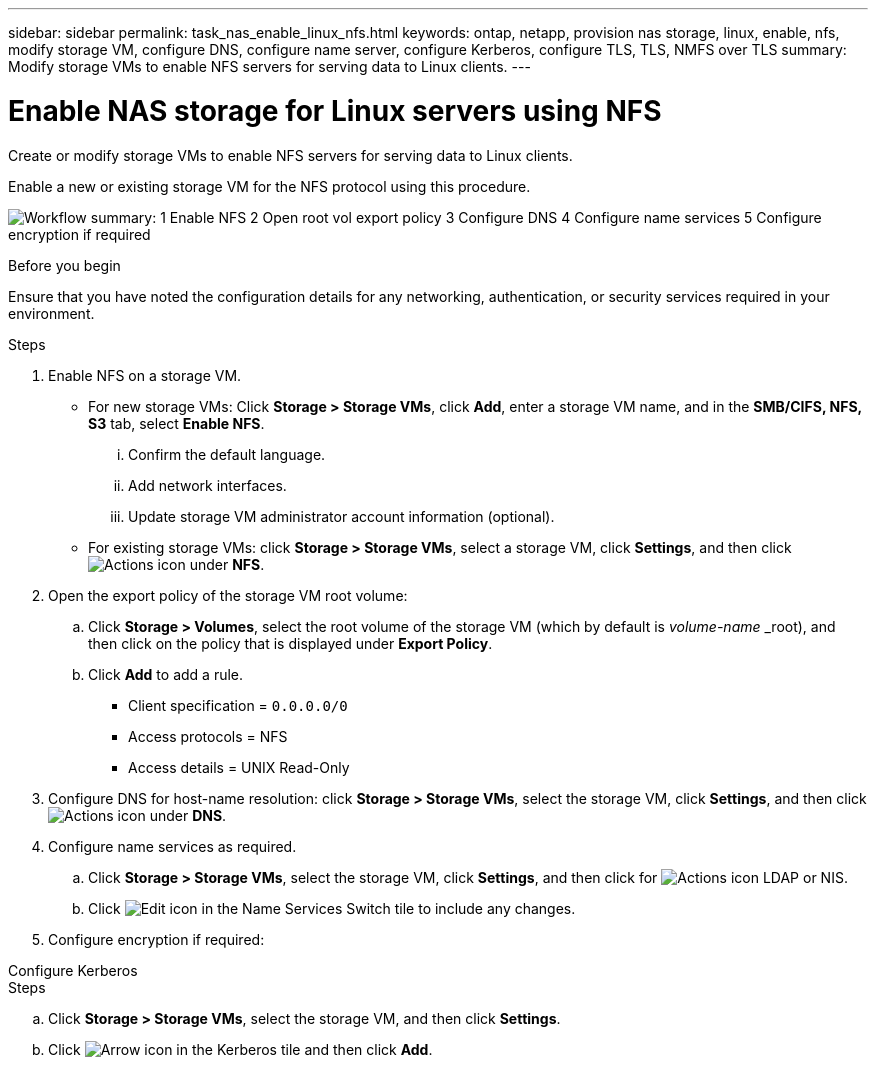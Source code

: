 ---
sidebar: sidebar
permalink: task_nas_enable_linux_nfs.html
keywords: ontap, netapp, provision nas storage, linux, enable, nfs, modify storage VM, configure DNS, configure name server, configure Kerberos, configure TLS, TLS, NMFS over TLS
summary: Modify storage VMs to enable NFS servers for serving data to Linux clients.
---

= Enable NAS storage for Linux servers using NFS
:toclevels: 1
:hardbreaks:
:nofooter:
:icons: font
:linkattrs:
:imagesdir: ./media/

[.lead]
Create or modify storage VMs to enable NFS servers for serving data to Linux clients.

Enable a new or existing storage VM for the NFS protocol using this procedure.

image:workflow_nas_enable_linux_nfs.png[Workflow summary: 1 Enable NFS  2 Open root vol export policy 3 Configure DNS 4 Configure name services 5 Configure encryption if required]

//Question: Is it necessary to create a new export policy for the root volume, or should we modify the default policy?

.Before you begin
Ensure that you have noted the configuration details for any networking, authentication, or security services required in your environment.

.Steps

. Enable NFS on a storage VM.

* For new storage VMs: Click *Storage > Storage VMs*, click *Add*, enter a storage VM name, and in the *SMB/CIFS, NFS, S3* tab, select *Enable NFS*.

... Confirm the default language.
... Add network interfaces.
... Update storage VM administrator account information (optional).

* For existing storage VMs: click *Storage > Storage VMs*, select a storage VM, click *Settings*, and then click image:icon_gear.gif[Actions icon] under *NFS*.

. Open the export policy of the storage VM root volume:

.. Click *Storage > Volumes*, select the root volume of the storage VM (which by default is _volume-name_ _root), and then click on the policy that is displayed under *Export Policy*.

.. Click *Add* to add a rule.

*** Client specification = `0.0.0.0/0`

*** Access protocols = NFS

*** Access details = UNIX Read-Only

. Configure DNS for host-name resolution: click *Storage > Storage VMs*, select the storage VM, click *Settings*, and then click image:icon_gear.gif[Actions icon] under *DNS*.

. Configure name services as required.

.. Click *Storage > Storage VMs*, select the storage VM, click *Settings*, and then click for image:icon_gear.gif[Actions icon] LDAP or NIS.

.. Click image:icon_pencil.gif[Edit icon] in the Name Services Switch tile to include any changes.

. Configure encryption if required:

[role="tabbed-block"]
====
.Configure Kerberos
--
.Steps

.. Click *Storage > Storage VMs*, select the storage VM, and then click *Settings*.

.. Click image:icon_arrow.gif[Arrow icon] in the Kerberos tile and then click *Add*.

--
====




// 2022-07-28, BURT 1490696
// 2023-03-20, ONTAPDOC-1747
// 2025-02-05, ONTAPDOC-2675
